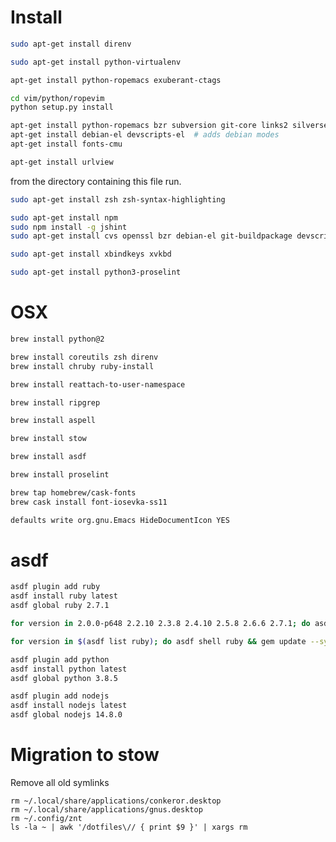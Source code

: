* Install

  # direnv
  #+begin_src sh
    sudo apt-get install direnv
  #+end_src

  # python
  #+begin_src sh
    sudo apt-get install python-virtualenv
  #+end_src

  # vim
  #+begin_src sh
    apt-get install python-ropemacs exuberant-ctags

    cd vim/python/ropevim
    python setup.py install
  #+end_src


  # emacs
  #+begin_src sh
    apt-get install python-ropemacs bzr subversion git-core links2 silversearcher-ag
    apt-get install debian-el devscripts-el  # adds debian modes
    apt-get install fonts-cmu
  #+end_src

  # mutt
  #+begin_src sh
    apt-get install urlview
  #+end_src

  from the directory containing this file run.

  # zsh
  #+begin_src sh
    sudo apt-get install zsh zsh-syntax-highlighting
  #+end_src

  # emacs - flymake-js
  #+begin_src sh
    sudo apt-get install npm
    sudo npm install -g jshint
    sudo apt-get install cvs openssl bzr debian-el git-buildpackage devscripts-el sbcl mercurial stumpwm cl-clx-sbcl curl ssh-askpass pwgen bitlbee libnotify-bin
  #+end_src

  # xbindkeys
  #+begin_src sh
    sudo apt-get install xbindkeys xvkbd
  #+end_src

  #+begin_src sh
    sudo apt-get install python3-proselint
  #+end_src

* OSX


  #+begin_src sh
    brew install python@2

    brew install coreutils zsh direnv
    brew install chruby ruby-install
  #+end_src

  # For tmux
  #+begin_src sh
    brew install reattach-to-user-namespace
  #+end_src

  # For grepping projects instead of using AG
  #+begin_src sh
    brew install ripgrep

    brew install aspell

    brew install stow

    brew install asdf

    brew install proselint

    brew tap homebrew/cask-fonts
    brew cask install font-iosevka-ss11
  #+end_src

  # Disable document icon
  #+begin_src sh
    defaults write org.gnu.Emacs HideDocumentIcon YES
  #+end_src

* asdf

  #+begin_src sh
    asdf plugin add ruby
    asdf install ruby latest
    asdf global ruby 2.7.1
  #+end_src

  #+RESULTS:

  #+begin_src sh
    for version in 2.0.0-p648 2.2.10 2.3.8 2.4.10 2.5.8 2.6.6 2.7.1; do asdf install ruby $version; done
  #+end_src

  #+begin_src sh
    for version in $(asdf list ruby); do asdf shell ruby && gem update --system ; done
  #+end_src

  #+begin_src sh
    asdf plugin add python
    asdf install python latest
    asdf global python 3.8.5
  #+end_src

  #+begin_src sh
    asdf plugin add nodejs
    asdf install nodejs latest
    asdf global nodejs 14.8.0
  #+end_src

* Migration to stow

  Remove all old symlinks
  : rm ~/.local/share/applications/conkeror.desktop
  : rm ~/.local/share/applications/gnus.desktop
  : rm ~/.config/znt
  : ls -la ~ | awk '/dotfiles\// { print $9 }' | xargs rm
